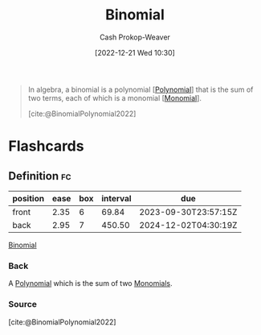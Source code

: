 :PROPERTIES:
:ID:       da833ef8-d4df-45d7-be80-428ee62bff86
:LAST_MODIFIED: [2023-09-08 Fri 09:24]
:END:
#+title: Binomial
#+hugo_custom_front_matter: :slug "da833ef8-d4df-45d7-be80-428ee62bff86"
#+author: Cash Prokop-Weaver
#+date: [2022-12-21 Wed 10:30]
#+filetags: :concept:

#+begin_quote
In algebra, a binomial is a polynomial [[[id:b5f2c2d9-50a4-4b20-a32d-c1a9cbb584de][Polynomial]]] that is the sum of two terms, each of which is a monomial [[[id:cbd532d2-7ec0-4710-ba42-54212961b1c3][Monomial]]].

[cite:@BinomialPolynomial2022]
#+end_quote

* Flashcards
** Definition :fc:
:PROPERTIES:
:CREATED: [2022-12-21 Wed 10:31]
:FC_CREATED: 2022-12-21T18:31:48Z
:FC_TYPE:  double
:ID:       fd36aa7a-d2d8-46c1-b9c0-9b7481c7d88d
:END:
:REVIEW_DATA:
| position | ease | box | interval | due                  |
|----------+------+-----+----------+----------------------|
| front    | 2.35 |   6 |    69.84 | 2023-09-30T23:57:15Z |
| back     | 2.95 |   7 |   450.50 | 2024-12-02T04:30:19Z |
:END:

[[id:da833ef8-d4df-45d7-be80-428ee62bff86][Binomial]]

*** Back
A [[id:b5f2c2d9-50a4-4b20-a32d-c1a9cbb584de][Polynomial]] which is the sum of two [[id:cbd532d2-7ec0-4710-ba42-54212961b1c3][Monomials]].
*** Source
[cite:@BinomialPolynomial2022]
#+print_bibliography: